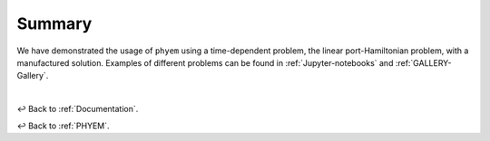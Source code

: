 
.. _docs-summary:

=======
Summary
=======

We have demonstrated the usage of ``phyem`` using a time-dependent problem, the linear port-Hamiltonian problem, with
a manufactured solution. Examples of different problems can be found in
:ref:`Jupyter-notebooks` and :ref:`GALLERY-Gallery`.

|

↩️  Back to :ref:`Documentation`.

↩️  Back to :ref:`PHYEM`.
